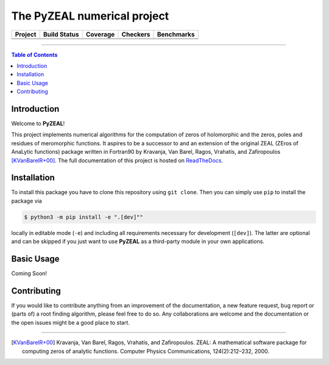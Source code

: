 ============================
The PyZEAL numerical project
============================

.. |badge1| image:: https://img.shields.io/badge/Language-Python-blue.svg
   :target: https://www.python.org/

.. |badge2| image:: http://img.shields.io/badge/benchmarked%20by-asv-blue.svg?style=flat
   :target: https://github.com/Spectral-Analysis-UPB/PyZEAL

.. |badge3| image:: https://img.shields.io/github/v/release/Spectral-Analysis-UPB/PyZEAL
   :target: https://github.com/Spectral-Analysis-UPB/PyZEAL

.. |badge4| image:: https://readthedocs.org/projects/pyzeal/badge/?version=latest
   :target: https://pyzeal.readthedocs.io/en/latest/?badge=latest

.. |badge5| image:: https://github.com/Spectral-Analysis-UPB/PyZEAL/workflows/build/badge.svg
   :target: https://github.com/Spectral-Analysis-UPB/PyZEAL/actions

.. |badge6| image:: https://codecov.io/gh/Spectral-Analysis-UPB/PyZEAL/branch/main/graph/badge.svg
   :target: https://codecov.io/gh/Spectral-Analysis-UPB/PyZEAL

.. |badge7| image:: ./docs/_static/docstr_coverage_badge.svg
   :target: https://pypi.org/project/docstr-coverage/

.. |badge8| image:: https://img.shields.io/badge/mypy-checked-blue
   :target: https://mypy.readthedocs.io/en/stable/

.. |badge9| image:: https://img.shields.io/badge/code%20style-black-000000.svg
   :target: https://github.com/psf/black

+----------+-------------+----------+----------+------------+
| Project  | Build Status| Coverage | Checkers | Benchmarks |
+==========+=============+==========+==========+============+
| |badge1| | |badge5|    | |badge6| | |badge8| | |badge2|   |
+----------+-------------+----------+----------+------------+
| |badge3| | |badge4|    | |badge7| | |badge9| |            |
+----------+-------------+----------+----------+------------+

-------------------------------

.. contents:: Table of Contents
    :depth: 2

------------
Introduction
------------

Welcome to **PyZEAL**!

This project implements numerical algorithms for the computation of zeros of holomorphic and the zeros, poles and residues of meromorphic functions.
It aspires to be a successor to and an extension of the original ZEAL (ZEros of AnaLytic functions) package written in Fortran90 by Kravanja, Van Barel, Ragos, Vrahatis, and Zafiropoulos [KVanBarelR+00]_.
The full documentation of this project is hosted on `ReadTheDocs <https://pyzeal.readthedocs.io/en/latest//>`_.

------------
Installation
------------

To install this package you have to clone this repository using ``git clone``.
Then you can simply use ``pip`` to install the package via

.. code:: console

  $ python3 -m pip install -e ".[dev]""

locally in editable mode (``-e``) and including all requirements necessary for development (``[dev]``).
The latter are optional and can be skipped if you just want to use **PyZEAL** as a third-party module in your own applications.

-----------
Basic Usage
-----------

Coming Soon!

------------
Contributing
------------

If you would like to contribute anything from an improvement of the documentation, a new feature request, bug report or (parts of) a root finding algorithm,
please feel free to do so.
Any collaborations are welcome and the documentation or the open issues might be a good place to start.

-------------------------------

.. [KVanBarelR+00] Kravanja, Van Barel, Ragos, Vrahatis, and Zafiropoulos. ZEAL: A mathematical software package for computing zeros of analytic functions. Computer Physics Communications, 124(2):212–232, 2000.
